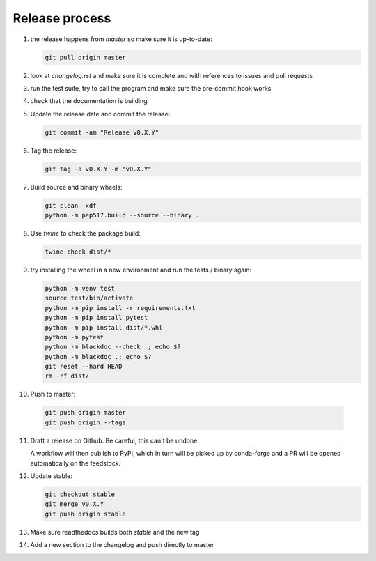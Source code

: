 Release process
===============
1. the release happens from `master` so make sure it is up-to-date:

   .. code:: sh

      git pull origin master

2. look at `changelog.rst` and make sure it is complete and with
   references to issues and pull requests

3. run the test suite, try to call the program and make sure the
   pre-commit hook works

4. check that the documentation is building

5. Update the release date and commit the release:

   .. code:: sh

      git commit -am "Release v0.X.Y"

6. Tag the release:

   .. code:: sh

      git tag -a v0.X.Y -m "v0.X.Y"

7. Build source and binary wheels:

   .. code:: sh

      git clean -xdf
      python -m pep517.build --source --binary .

8. Use `twine` to check the package build:

   .. code:: sh

      twine check dist/*

9. try installing the wheel in a new environment and run the tests /
   binary again:

   .. code:: bash

      python -m venv test
      source test/bin/activate
      python -m pip install -r requirements.txt
      python -m pip install pytest
      python -m pip install dist/*.whl
      python -m pytest
      python -m blackdoc --check .; echo $?
      python -m blackdoc .; echo $?
      git reset --hard HEAD
      rm -rf dist/

10. Push to master:

   .. code:: sh

      git push origin master
      git push origin --tags

11. Draft a release on Github.  Be careful, this can't be undone.

    A workflow will then publish to PyPI, which in turn will be picked up by conda-forge
    and a PR will be opened automatically on the feedstock.
              
12. Update stable:

    .. code:: sh

       git checkout stable
       git merge v0.X.Y
       git push origin stable

13. Make sure readthedocs builds both `stable` and the new tag

14. Add a new section to the changelog and push directly to master